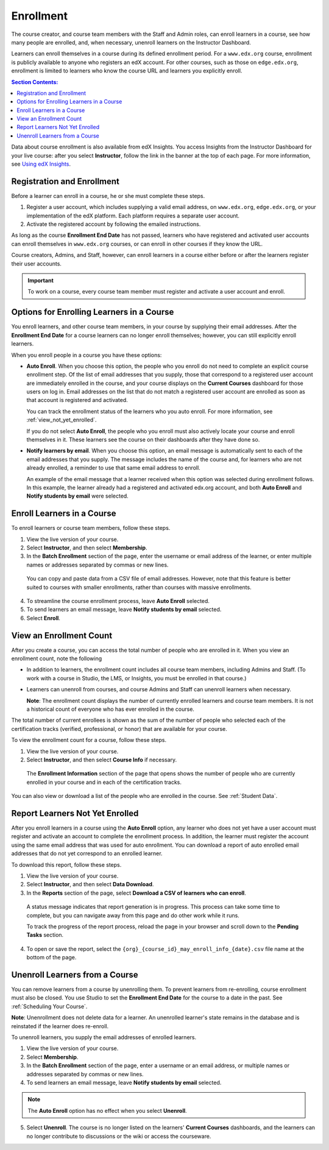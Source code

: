 .. _Enrollment:

##########################
Enrollment
##########################

The course creator, and course team members with the Staff and Admin roles, can
enroll learners in a course, see how many people are enrolled, and, when
necessary, unenroll learners on the Instructor Dashboard.

Learners can enroll themselves in a course during its defined enrollment
period. For a ``www.edx.org`` course, enrollment is publicly available to
anyone who registers an edX account. For other courses, such as those on
``edge.edx.org``, enrollment is limited to learners who know the course URL
and learners you explicitly enroll.

.. contents:: Section Contents:
  :local:
  :depth: 1

Data about course enrollment is also available from edX Insights. You access
Insights from the Instructor Dashboard for your live course: after you select
**Instructor**, follow the link in the banner at the top of each page. For more
information, see `Using edX Insights`_.

.. _registration_enrollment:

*********************************
Registration and Enrollment
*********************************

Before a learner can enroll in a course, he or she must complete these steps.

#. Register a user account, which includes supplying a valid email address, on
   ``www.edx.org``, ``edge.edx.org``, or your implementation of the edX
   platform. Each platform requires a separate user account.

#. Activate the registered account by following the emailed instructions.

As long as the course **Enrollment End Date** has not passed, learners who
have registered and activated user accounts can enroll themselves in
``www.edx.org`` courses, or can enroll in other courses if they know the URL.

Course creators, Admins, and Staff, however, can enroll learners in a course
either before or after the learners register their user accounts.

.. important:: To work on a course, every course team member must register and
 activate a user account and enroll.

.. _enroll_student:

*******************************************
Options for Enrolling Learners in a Course
*******************************************

You enroll learners, and other course team members, in your course by
supplying their email addresses. After the **Enrollment End Date** for a
course learners can no longer enroll themselves; however, you can still
explicitly enroll learners.

When you enroll people in a course you have these options:

* **Auto Enroll**. When you choose this option, the people who you enroll do
  not need to complete an explicit course enrollment step. Of the list of email
  addresses that you supply, those that correspond to a registered user account
  are immediately enrolled in the course, and your course displays on the
  **Current Courses** dashboard for those users on log in. Email addresses on
  the list that do not match a registered user account are enrolled as soon as
  that account is registered and activated.

  You can track the enrollment status of the learners who you auto enroll. For
  more information, see :ref:`view_not_yet_enrolled`.

  If you do not select **Auto Enroll**, the people who you enroll must also
  actively locate your course and enroll themselves in it. These learners see
  the course on their dashboards after they have done so.

* **Notify learners by email**. When you choose this option, an email message
  is automatically sent to each of the email addresses that you supply. The
  message includes the name of the course and, for learners who are not already
  enrolled, a reminder to use that same email address to enroll.

  An example of the email message that a learner received when this option was
  selected during enrollment follows. In this example, the learner already had
  a registered and activated edx.org account, and both **Auto Enroll** and
  **Notify students by email** were selected.

  .. image:: ../../../shared/building_and_running_chapters/Images/Course_Enrollment_Email.png
        :alt: Email message inviting a student to enroll in an edx.org course

*********************************
Enroll Learners in a Course
*********************************

To enroll learners or course team members, follow these steps.

#. View the live version of your course.

#. Select **Instructor**, and then select **Membership**. 

#. In the **Batch Enrollment** section of the page, enter the username or email
   address of the learner, or enter multiple names or addresses separated by
   commas or new lines.

  You can copy and paste data from a CSV file of email addresses. However,
  note that this feature is better suited to courses with smaller enrollments,
  rather than courses with massive enrollments.

4. To streamline the course enrollment process, leave **Auto Enroll** selected.

#. To send learners an email message, leave **Notify students by email**
   selected.

#. Select **Enroll**.

.. only:: Open_edX

   .. note:: If your course has a fee, and an organization wants to purchase 
    enrollment for multiple seats in your course at one time, you can create
    *enrollment codes* for the organization. The organization then distributes
    these enrollment codes to its learners to simplify the enrollment process.
    You can also create coupon codes to give learners a discount when they
    enroll in your course. For more information, see :ref:`Manage Course Fees`.

.. _view_enrollment_count:

***************************
View an Enrollment Count
***************************

After you create a course, you can access the total number of people who are
enrolled in it. When you view an enrollment count, note the following

* In addition to learners, the enrollment count includes all course team
  members, including Admins and Staff. (To work with a course in Studio, the
  LMS, or Insights, you must be enrolled in that course.)

* Learners can unenroll from courses, and course Admins and Staff can
  unenroll learners when necessary.

  **Note**: The enrollment count displays the number of currently enrolled
  learners and course team members. It is not a historical count of everyone
  who has ever enrolled in the course.

The total number of current enrollees is shown as the sum of the number of
people who selected each of the certification tracks (verified, professional,
or honor) that are available for your course.

To view the enrollment count for a course, follow these steps.

#. View the live version of your course.

#. Select **Instructor**, and then select **Course Info** if necessary. 

  The **Enrollment Information** section of the page that opens shows the
  number of people who are currently enrolled in your course and in each of the
  certification tracks.

You can also view or download a list of the people who are enrolled in the
course. See :ref:`Student Data`.

.. _view_not_yet_enrolled:

********************************
Report Learners Not Yet Enrolled
********************************

After you enroll learners in a course using the **Auto Enroll** option, any
learner who does not yet have a user account must register and activate an
account to complete the enrollment process. In addition, the learner must
register the account using the same email address that was used for auto
enrollment. You can download a report of auto enrolled email addresses that do
not yet correspond to an enrolled learner.

To download this report, follow these steps.

#. View the live version of your course.

#. Select **Instructor**, and then select **Data Download**.

#. In the **Reports** section of the page, select **Download a CSV of learners
   who can enroll**.

  A status message indicates that report generation is in progress. This
  process can take some time to complete, but you can navigate away from this
  page and do other work while it runs.

  To track the progress of the report process, reload the page in your browser
  and scroll down to the **Pending Tasks** section.

4. To open or save the report, select the
   ``{org}_{course_id}_may_enroll_info_{date}.csv`` file name at the bottom of
   the page.

.. _unenroll_student:

*********************************
Unenroll Learners from a Course
*********************************

You can remove learners from a course by unenrolling them. To prevent learners
from re-enrolling, course enrollment must also be closed. You use Studio to
set the **Enrollment End Date** for the course to a date in the past. See
:ref:`Scheduling Your Course`.

**Note**: Unenrollment does not delete data for a learner. An unenrolled
learner's state remains in the database and is reinstated if the learner does
re-enroll.

To unenroll learners, you supply the email addresses of enrolled learners. 

#. View the live version of your course.

#. Select **Membership**. 

#. In the **Batch Enrollment** section of the page, enter a username or an
   email address, or multiple names or addresses separated by commas or new
   lines.

#. To send learners an email message, leave **Notify students by email**
   selected.

.. note:: The **Auto Enroll** option has no effect when you select
 **Unenroll**.

5. Select **Unenroll**. The course is no longer listed on the learners'
   **Current Courses** dashboards, and the learners can no longer contribute to
   discussions or the wiki or access the courseware.

.. _Using edX Insights: http://edx-insights.readthedocs.org/en/latest/

